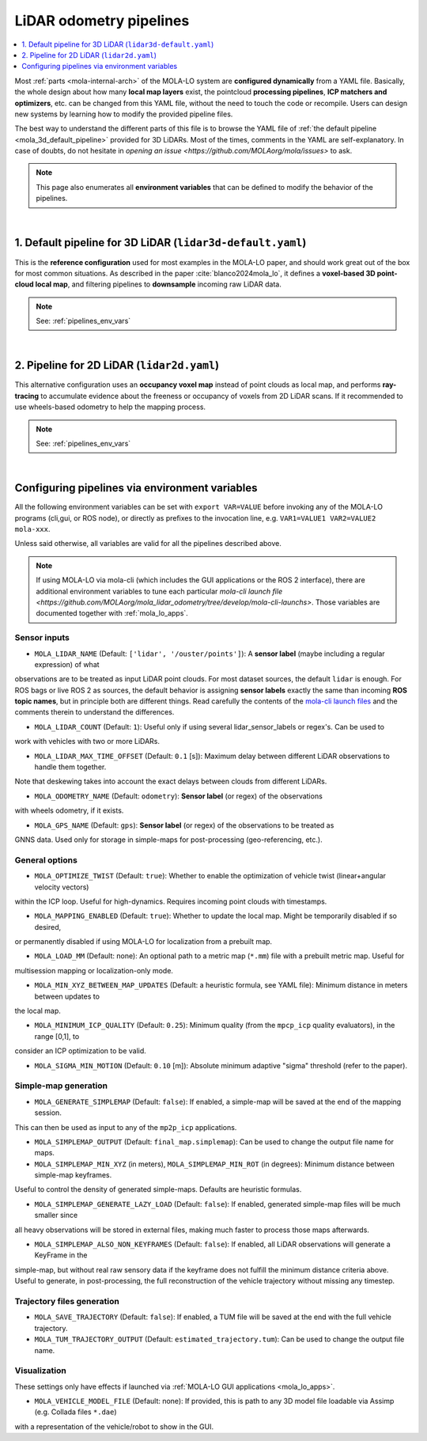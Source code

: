 .. _mola_lo_pipelines:

============================
LiDAR odometry pipelines
============================

.. contents::
   :depth: 1
   :local:
   :backlinks: none

Most :ref:`parts <mola-internal-arch>` of the MOLA-LO system are **configured dynamically** from a YAML file.
Basically, the whole design about how many **local map layers** exist, the pointcloud **processing pipelines**,
**ICP matchers and optimizers**, etc. can be changed from this YAML file, without the need to touch the code or recompile.
Users can design new systems by learning how to modify the provided pipeline files.

The best way to understand the different parts of this file is to browse the YAML file of :ref:`the default pipeline <mola_3d_default_pipeline>`
provided for 3D LiDARs. Most of the times, comments in the YAML are self-explanatory.
In case of doubts, do not hesitate in `opening an issue <https://github.com/MOLAorg/mola/issues>` to ask.

.. note::

   This page also enumerates all **environment variables** that can be defined to modify the behavior of the pipelines.

.. dropdown:: MOLA-specific YAML extensions
    :icon: light-bulb

    MOLA-LO uses the C++ library ``mola_yaml`` to parse YAML files, hence all YAML language extensions defined there
    applies to input YAML files used anywhere in a MOLA-LO system, e.g. ``${VAR|default}`` means "replace by environment
    variable ``VAR`` or, if it does not exist, by ``default``".

.. dropdown:: Specifying the pipeline file in MOLA-LO apps
   :icon: checklist

   All MOLA-LO :ref:`GUI applications <mola_lo_apps>` defaults to using the :ref:`3D LiDAR pipeline <mola_3d_default_pipeline>`
   defined below. To use the alternative 2D pipeline or any other custom pipeline, please set the corresponding environment
   variable before invoking the :ref:`GUI application <mola_lo_apps>` (or derive your own script by copying and modifying the provided ones).

   If you use the `CLI interface <mola_lidar_odometry_cli>`, the pipeline file to use needs to be always explicitly specified, there is none by default.


|

.. _mola_3d_default_pipeline:

1. Default pipeline for 3D LiDAR (``lidar3d-default.yaml``)
~~~~~~~~~~~~~~~~~~~~~~~~~~~~~~~~~~~~~~~~~~~~~~~~~~~~~~~~~~~~~~~
This is the **reference configuration** used for most examples in the MOLA-LO paper, and should work great
out of the box for most common situations.
As described in the paper :cite:`blanco2024mola_lo`, it defines a **voxel-based 3D point-cloud local map**,
and filtering pipelines to **downsample** incoming raw LiDAR data.

.. image:: https://mrpt.github.io/imgs/mola-slam-kitti-demo.gif

.. note::

   See: :ref:`pipelines_env_vars`

.. dropdown:: YAML listing
    :icon: code-review

    File: `mola_lidar_odometry/pipelines/lidar3d-default.yaml <https://github.com/MOLAorg/mola_lidar_odometry/blob/develop/pipelines/lidar3d-default.yaml>`_

    .. literalinclude:: ../../../mola_lidar_odometry/pipelines/lidar3d-default.yaml
       :language: yaml

|

2. Pipeline for 2D LiDAR (``lidar2d.yaml``)
~~~~~~~~~~~~~~~~~~~~~~~~~~~~~~~~~~~~~~~~~~~~~~~~~~~~~~~
This alternative configuration uses an **occupancy voxel map** instead of point clouds
as local map, and performs **ray-tracing** to accumulate evidence about the freeness
or occupancy of voxels from 2D LiDAR scans.
If it recommended to use wheels-based odometry to help the mapping process.

.. image:: https://mrpt.github.io/imgs/lidar2d-radish-demo.gif

.. note::

   See: :ref:`pipelines_env_vars`

.. dropdown:: YAML listing
    :icon: code-review

    File: `mola_lidar_odometry/pipelines/lidar2d.yaml <https://github.com/MOLAorg/mola_lidar_odometry/blob/develop/pipelines/lidar2d.yaml>`_

    .. literalinclude:: ../../../mola_lidar_odometry/pipelines/lidar2d.yaml
       :language: yaml


|

.. _pipelines_env_vars:

Configuring pipelines via environment variables
~~~~~~~~~~~~~~~~~~~~~~~~~~~~~~~~~~~~~~~~~~~~~~~~~~~~~~~

All the following environment variables can be set with ``export VAR=VALUE`` before
invoking any of the MOLA-LO programs (cli,gui, or ROS node), or directly as prefixes
to the invocation line, e.g. ``VAR1=VALUE1 VAR2=VALUE2 mola-xxx``.

Unless said otherwise, all variables are valid for all the pipelines described above.

.. note::

   If using MOLA-LO via mola-cli (which includes the GUI applications or the ROS 2 interface),
   there are additional environment variables to tune each particular 
   `mola-cli launch file <https://github.com/MOLAorg/mola_lidar_odometry/tree/develop/mola-cli-launchs>`.
   Those variables are documented together with :ref:`mola_lo_apps`.


Sensor inputs
^^^^^^^^^^^^^

* ``MOLA_LIDAR_NAME`` (Default: ``['lidar', '/ouster/points']``): A **sensor label** (maybe including a regular expression) of what
observations are to be treated as input LiDAR point clouds. For most dataset sources, the default ``lidar`` is enough.
For ROS bags or live ROS 2 as sources, the default behavior is assigning **sensor labels** exactly the same than 
incoming **ROS topic names**, but in principle both are different things.
Read carefully the contents of the `mola-cli launch files <https://github.com/MOLAorg/mola_lidar_odometry/tree/develop/mola-cli-launchs>`_
and the comments therein to understand the differences.

* ``MOLA_LIDAR_COUNT`` (Default: ``1``): Useful only if using several lidar_sensor_labels or regex's. Can be used to
work with vehicles with two or more LiDARs.

* ``MOLA_LIDAR_MAX_TIME_OFFSET`` (Default: ``0.1`` [s]): Maximum delay between different LiDAR observations to handle them together.
Note that deskewing takes into account the exact delays between clouds from different LiDARs.

* ``MOLA_ODOMETRY_NAME`` (Default: ``odometry``): **Sensor label** (or regex) of the observations
with wheels odometry, if it exists.

* ``MOLA_GPS_NAME`` (Default: ``gps``): **Sensor label** (or regex) of the observations to be treated as
GNNS data. Used only for storage in simple-maps for post-processing (geo-referencing, etc.).


General options
^^^^^^^^^^^^^^^^^^^^^^

* ``MOLA_OPTIMIZE_TWIST`` (Default: ``true``): Whether to enable the optimization of vehicle twist (linear+angular velocity vectors)
within the ICP loop. Useful for high-dynamics. Requires incoming point clouds with timestamps.

* ``MOLA_MAPPING_ENABLED`` (Default: ``true``): Whether to update the local map. Might be temporarily disabled if so desired, 
or permanently disabled if using MOLA-LO for localization from a prebuilt map.

* ``MOLA_LOAD_MM`` (Default: none): An optional path to a metric map (``*.mm``) file with a prebuilt metric map. Useful for
multisession mapping or localization-only mode.

* ``MOLA_MIN_XYZ_BETWEEN_MAP_UPDATES`` (Default: a heuristic formula, see YAML file): Minimum distance in meters between updates to
the local map.

* ``MOLA_MINIMUM_ICP_QUALITY`` (Default: ``0.25``): Minimum quality (from the ``mpcp_icp`` quality evaluators), in the range [0,1], to
consider an ICP optimization to be valid.

* ``MOLA_SIGMA_MIN_MOTION`` (Default: ``0.10`` [m]): Absolute minimum adaptive "sigma" threshold (refer to the paper).

Simple-map generation
^^^^^^^^^^^^^^^^^^^^^^^^

* ``MOLA_GENERATE_SIMPLEMAP`` (Default: ``false``): If enabled, a simple-map will be saved at the end of the mapping session.
This can then be used as input to any of the ``mp2p_icp`` applications.

* ``MOLA_SIMPLEMAP_OUTPUT`` (Default: ``final_map.simplemap``): Can be used to change the output file name for maps.

* ``MOLA_SIMPLEMAP_MIN_XYZ`` (in meters), ``MOLA_SIMPLEMAP_MIN_ROT`` (in degrees): Minimum distance between simple-map keyframes.
Useful to control the density of generated simple-maps. Defaults are heuristic formulas.

* ``MOLA_SIMPLEMAP_GENERATE_LAZY_LOAD`` (Default: ``false``): If enabled, generated simple-map files will be much smaller since
all heavy observations will be stored in external files, making much faster to process those maps afterwards.

* ``MOLA_SIMPLEMAP_ALSO_NON_KEYFRAMES`` (Default: ``false``): If enabled, all LiDAR observations will generate a KeyFrame in the
simple-map, but without real raw sensory data if the keyframe does not fulfill the minimum distance criteria above.
Useful to generate, in post-processing, the full reconstruction of the vehicle trajectory without missing any timestep.

Trajectory files generation
^^^^^^^^^^^^^^^^^^^^^^^^^^^^^

* ``MOLA_SAVE_TRAJECTORY`` (Default: ``false``): If enabled, a TUM file will be saved at the end with the full vehicle trajectory.

* ``MOLA_TUM_TRAJECTORY_OUTPUT`` (Default: ``estimated_trajectory.tum``): Can be used to change the output file name.

Visualization
^^^^^^^^^^^^^^^^^^^

.. note::
These settings only have effects if launched via :ref:`MOLA-LO GUI applications <mola_lo_apps>`.

* ``MOLA_VEHICLE_MODEL_FILE`` (Default: none): If provided, this is path to any 3D model file loadable via Assimp (e.g. Collada files ``*.dae``)
with a representation of the vehicle/robot to show in the GUI.

